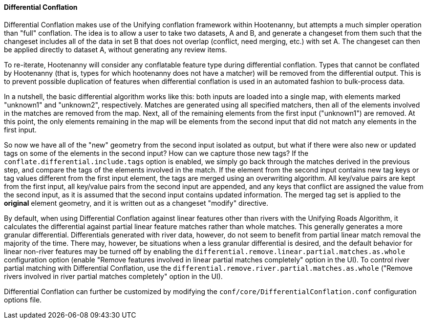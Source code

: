 

[[DifferentialConflation]]
==== Differential Conflation

Differential Conflation makes use of the Unifying conflation framework within Hootenanny, but 
attempts a much simpler operation than "full" conflation. The idea is to allow a user to take two 
datasets, A and B, and generate a changeset from them such that the changeset includes all of the 
data in set B that does not overlap (conflict, need merging, etc.) with set A. The changeset can 
then be applied directly to dataset A, without generating any review items.

To re-iterate, Hootenanny will consider any conflatable feature type during differential conflation. 
Types that cannot be conflated by Hootenanny (that is, types for which hootenanny does not have a 
matcher) will be removed from the differential output. This is to prevent possible duplication of 
features when differential conflation is used in an automated fashion to bulk-process data.

In a nutshell, the basic differential algorithm works like this: both inputs are loaded into a 
single map, with elements marked "unknown1" and "unknown2", respectively. Matches are generated 
using all specified matchers, then all of the elements involved in the matches are removed from the 
map. Next, all of the remaining elements from the first input ("unknown1") are removed. At this 
point, the only elements remaining in the map will be elements from the second input that did not 
match any elements in the first input.

So now we have all of the "new" geometry from the second input isolated as output, but what if there 
were also new or updated tags on some of the elements in the second input? How can we capture those 
new tags? If the `conflate.differential.include.tags` option is enabled, we simply go back through the
matches derived in the previous step, and compare the tags of the elements involved in the match. If the
element from the second input contains new tag keys or tag values different from the first input element,
the tags are merged using an overwriting algorithm. All key/value pairs are kept from the first 
input, all key/value pairs from the second input are appended, and any keys that conflict are 
assigned the value from the second input, as it is assumed that the second input contains updated 
information. The merged tag set is applied to the *original* element geometry, and it is written out 
as a changeset "modify" directive.

By default, when using Differential Conflation against linear features other than rivers with the 
Unifying Roads Algorithm, it calculates the differential against partial linear feature matches 
rather than whole matches. This generally generates a more granular differential. Differentials 
generated with river data, however, do not seem to benefit from partial linear match removal the 
majority of the time. There may, however, be situations when a less granular differential is 
desired, and the default behavior for linear non-river features may be turned off by enabling the
`differential.remove.linear.partial.matches.as.whole` configuration option (enable "Remove features
involved in linear partial matches completely" option in the UI). To control river partial matching 
with Differential Conflation, use the `differential.remove.river.partial.matches.as.whole` ("Remove 
rivers involved in river partial matches completely" option in the UI).

Differential Conflation can further be customized by modifying the 
`conf/core/DifferentialConflation.conf` configuration options file.

